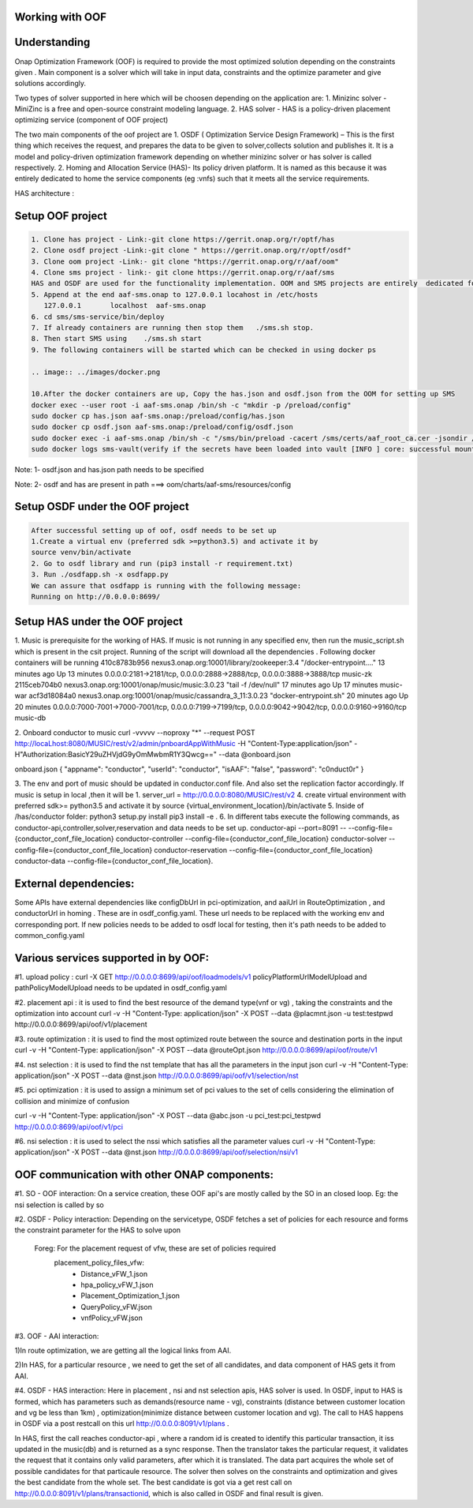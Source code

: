 Working with OOF
-----------------


Understanding
--------------
Onap Optimization Framework (OOF) is required to provide the most optimized solution depending on the constraints given . Main component is a solver which will take in input data, constraints and the optimize parameter and give solutions accordingly.

.. image:: ../images/osdf_architecture.png

Two types of solver supported in here which will be choosen depending on the application are:
1. Minizinc solver -
MiniZinc is a free and open-source constraint modeling language.
2. HAS solver -
HAS is a policy-driven placement optimizing service (component of OOF project)

The two main components of the oof project are
1. OSDF ( Optimization Service Design Framework) – This is the first thing which receives the request, and prepares the data to be given to solver,collects solution and publishes it. It is a model and policy-driven optimization framework depending on whether minizinc solver or has solver is called respectively.
2. Homing and Allocation Service (HAS)- Its policy driven platform. It is named as this because it was entirely dedicated to home the service components (eg :vnfs) such that it meets all the service requirements.

HAS architecture :

.. image:: ../images/has_architecture.png




Setup OOF project
-----------------

.. code-block:: bash

 1. Clone has project - Link:-git clone https://gerrit.onap.org/r/optf/has
 2. Clone osdf project -Link:-git clone " https://gerrit.onap.org/r/optf/osdf"
 3. Clone oom project -Link:- git clone "https://gerrit.onap.org/r/aaf/oom"
 4. Clone sms project - link:- git clone https://gerrit.onap.org/r/aaf/sms
 HAS and OSDF are used for the functionality implementation. OOM and SMS projects are entirely  dedicated for the  authentication process
 5. Append at the end aaf-sms.onap to 127.0.0.1 locahost in /etc/hosts
    127.0.0.1       localhost  aaf-sms.onap
 6. cd sms/sms-service/bin/deploy
 7. If already containers are running then stop them   ./sms.sh stop.
 8. Then start SMS using    ./sms.sh start
 9. The following containers will be started which can be checked in using docker ps

 .. image:: ../images/docker.png

 10.After the docker containers are up, Copy the has.json and osdf.json from the OOM for setting up SMS
 docker exec --user root -i aaf-sms.onap /bin/sh -c "mkdir -p /preload/config"
 sudo docker cp has.json aaf-sms.onap:/preload/config/has.json
 sudo docker cp osdf.json aaf-sms.onap:/preload/config/osdf.json
 sudo docker exec -i aaf-sms.onap /bin/sh -c "/sms/bin/preload -cacert /sms/certs/aaf_root_ca.cer -jsondir /preload/config -serviceport 10443 -serviceurl https://aaf-sms.onap"
 sudo docker logs sms-vault(verify if the secrets have been loaded into vault [INFO ] core: successful mount: path=sms/has/ type=kv)


Note: 1- osdf.json and has.json path needs to be specified

Note: 2- osdf and has are present in path ===> oom/charts/aaf-sms/resources/config


Setup OSDF under the OOF project
--------------------------------

.. code-block:: bash

 After successful setting up of oof, osdf needs to be set up
 1.Create a virtual env (preferred sdk >=python3.5) and activate it by  
 source venv/bin/activate
 2. Go to osdf library and run (pip3 install -r requirement.txt)
 3. Run ./osdfapp.sh -x osdfapp.py
 We can assure that osdfapp is running with the following message:
 Running on http://0.0.0.0:8699/



Setup HAS under the OOF project
-------------------------------

1. Music is prerequisite for the working of HAS. If music is not running in any specified env, then run the music_script.sh which is present in the csit project. Running of the script will download all the dependencies .  Following docker containers will be running
410c8783b956        nexus3.onap.org:10001/library/zookeeper:3.4              "/docker-entrypoint.…"   13 minutes ago      Up 13 minutes       0.0.0.0:2181->2181/tcp, 0.0.0.0:2888->2888/tcp, 0.0.0.0:3888->3888/tcp                                     music-zk
2115ceb704b0        nexus3.onap.org:10001/onap/music/music:3.0.23            "tail -f /dev/null"      17 minutes ago      Up 17 minutes                                                                                                                  music-war
acf3d18084a0        nexus3.onap.org:10001/onap/music/cassandra_3_11:3.0.23   "docker-entrypoint.sh"   20 minutes ago      Up 20 minutes       0.0.0.0:7000-7001->7000-7001/tcp, 0.0.0.0:7199->7199/tcp, 0.0.0.0:9042->9042/tcp, 0.0.0.0:9160->9160/tcp   music-db

2. Onboard conductor to music
curl -vvvvv --noproxy "*" --request POST http://locaLhost:8080/MUSIC/rest/v2/admin/pnboardAppWithMusic -H "Content-Type:application/json" -H"Authorization:BasicY29uZHVjdG9yOmMwbmR1Y3Qwcg==" --data @onboard.json

onboard.json
{
"appname":  "conductor",
"userId": "conductor",
"isAAF": "false",
"password": "c0nduct0r"
} 

3. The env and port of music should be updated in conductor.conf file. And also set the replication factor accordingly. If music is setup in local ,then it will be 1.
server_url = http://0.0.0.0:8080/MUSIC/rest/v2
4. create virtual environment with preferred sdk>= python3.5 and activate it by source {virtual_environment_location}/bin/activate
5. Inside of /has/conductor folder:
python3 setup.py install
pip3 install -e .
6. In different tabs execute the following commands, as conductor-api,controller,solver,reservation and data needs to be set up.
conductor-api --port=8091 -- --config-file={conductor_conf_file_location}
conductor-controller --config-file={conductor_conf_file_location}
conductor-solver --config-file={conductor_conf_file_location}
conductor-reservation --config-file={conductor_conf_file_location}
conductor-data --config-file={conductor_conf_file_location}.



External dependencies:
-----------------------

Some APIs have external dependencies like configDbUrl in pci-optimization, and aaiUrl in RouteOptimization , and conductorUrl in homing .
These are in osdf_config.yaml. These url needs to be replaced with the working env and corresponding port.
If new policies needs to be added to osdf local for testing, then it's path needs to be added to common_config.yaml




Various services supported in by OOF:
--------------------------------------
#1. upload policy : curl  -X GET  http://0.0.0.0:8699/api/oof/loadmodels/v1 
policyPlatformUrlModelUpload and pathPolicyModelUpload needs to be updated in osdf_config.yaml

#2. placement api : it is used to find the best resource of the demand type(vnf or vg) , taking the constraints and the optimization into account
curl -v -H "Content-Type: application/json" -X POST  --data @placmnt.json -u test:testpwd http://0.0.0.0:8699/api/oof/v1/placement

#3. route optimization : it is used to find the most optimized route between the source and destination ports in the input
curl -v -H "Content-Type: application/json" -X POST  --data @routeOpt.json  http://0.0.0.0:8699/api/oof/route/v1

#4. nst selection : it is used to find the nst template that has all the parameters in the input json
curl -v -H "Content-Type: application/json" -X POST  --data @nst.json  http://0.0.0.0:8699/api/oof/v1/selection/nst

#5. pci optimization : it is used to assign a minimum set of pci values to the set of cells considering the elimination of collision and minimize of confusion

curl -v -H "Content-Type: application/json" -X POST --data @abc.json -u pci_test:pci_testpwd http://0.0.0.0:8699/api/oof/v1/pci

#6. nsi selection : it is used to select the nssi which satisfies all the parameter values
curl -v -H "Content-Type: application/json" -X POST  --data @nst.json  http://0.0.0.0:8699/api/oof/selection/nsi/v1




OOF communication with other ONAP components:
---------------------------------------------

#1. SO - OOF interaction: On a service creation, these OOF api's are mostly called by the SO in an closed loop.
Eg: the nsi selection is called by so 

.. image:: ../images/so_oof.png

#2. OSDF - Policy interaction: Depending on the servicetype, OSDF fetches a set of policies for each resource and forms the constraint parameter for the HAS to solve upon

  Foreg: For the placement request of vfw, these are set of policies required
        placement_policy_files_vfw:
            - Distance_vFW_1.json
            - hpa_policy_vFW_1.json
            - Placement_Optimization_1.json
            - QueryPolicy_vFW.json
            - vnfPolicy_vFW.json 

.. image:: ../images/oof_policy.png

#3. OOF - AAI interaction: 

1)In route optimization, we are getting all the logical links from AAI.

.. image:: ../images/oof_aai.png

2)In HAS, for a particular resource , we need to get the set of all candidates, and data component of HAS gets it from AAI.


#4. OSDF - HAS interaction: Here in placement , nsi and nst selection apis, HAS solver is used.
In OSDF, input to HAS is formed, which has parameters such as demands(resource name - vg), constraints (distance between customer location and vg be less than 1km) , optimization(minimize distance between customer location and vg). The call to HAS happens in OSDF via a post restcall on this url  http://0.0.0.0:8091/v1/plans .

.. image:: ../images/has_input.png

In HAS, first the call reaches conductor-api , where a random id is created to identify this particular transaction, it iss updated in the music(db) and is returned as a sync response.
Then the translator takes the particular request, it validates the request that it contains only valid parameters, after which it is translated. The data part acquires the whole set of possible candidates for that particaule resource. The solver then solves on the constraints and optimization and gives the best candidate from the whole set.
The best candidate is got via a get rest call on http://0.0.0.0:8091/v1/plans/transactionid, which is also called in OSDF and final result is given.



 




















 











